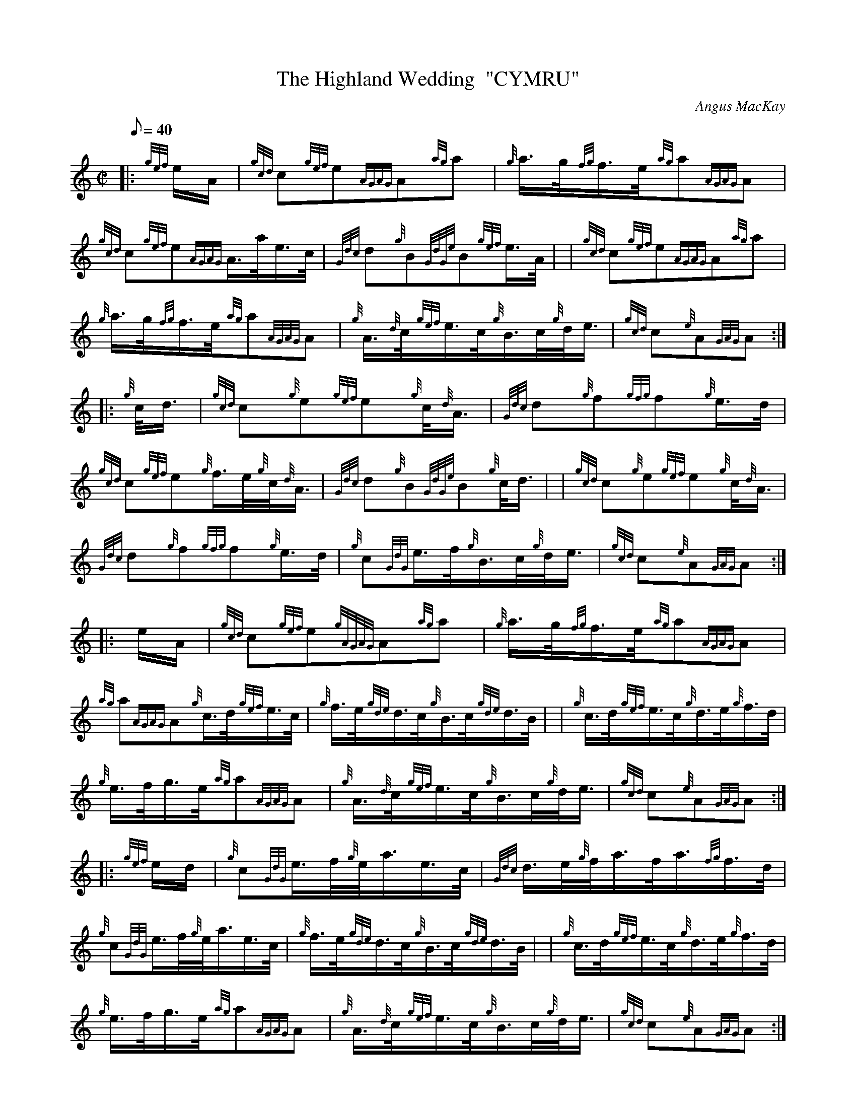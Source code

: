 X:1
T:The Highland Wedding  "CYMRU"
C:Angus MacKay
S:March
M:C|
L:1/8
Q:40
K:HP
|: {gef}e/2A/2|
{gcd}c{gef}e{AGAG}A{ag}a|
{g}a3/4g/4{fg}f3/4e/4{ag}a{AGAG}A|  !
{gcd}c{gef}e{AGAG}A3/4a/4e3/4c/4|
{Gdc}d{g}B{GdGe}B{gef}e3/4A/4| |
{gcd}c{gef}e{AGAG}A{ag}a|  !
{g}a3/4g/4{fg}f3/4e/4{ag}a{AGAG}A|
{g}A3/4{d}c/4{gef}e3/4c/4{g}B3/4c/4{g}d/4e3/4|
{gcd}c{e}A{GAG}A:| |:  !
{g}c/4d3/4|
{gcd}c{g}e{gef}e{g}c/4{d}A3/4|
{Gdc}d{g}f{gfg}f{g}e3/4d/4|  !
{gcd}c{gef}e{g}f3/4e/4{g}c/4{d}A3/4|
{Gdc}d{g}B{GdGe}B{g}c/4d3/4| |
{gcd}c{g}e{gef}e{g}c/4{d}A3/4|  !
{Gdc}d{g}f{gfg}f{g}e3/4d/4|
{g}c{GdG}e3/4f/4{g}B3/4c/4{g}d/4e3/4|
{gcd}c{e}A{GAG}A:| |:  !
e/2A/2|
{gcd}c{gef}e{gAGAG}A{ag}a|
{g}a3/4g/4{fg}f3/4e/4{ag}a{AGAG}A|  !
{ag}a{AGAG}A{g}c3/4d/4{gef}e3/4c/4|
{g}f3/4e/4{gde}d3/4c/4{g}B3/4c/4{gde}d3/4B/4| |
{g}c3/4d/4{gef}e3/4c/4{g}d3/4e/4{g}f3/4d/4|  !
{g}e3/4f/4g3/4e/4{ag}a{AGAG}A|
{g}A3/4{d}c/4{gef}e3/4c/4{g}B3/4c/4{g}d/4e3/4|
{gcd}c{e}A{GAG}A:| |:  !
{gef}e/2d/2|
{g}c{GdG}e3/4f/4{g}e/4a3/4e3/4c/4|
{Gdc}d3/4e/4{g}f/4a3/4f/4a3/4{fg}f3/4d/4|  !
{g}c{GdG}e3/4f/4{g}e/4a3/4e3/4c/4|
{g}f3/4e/4{gde}d3/4c/4{g}B3/4c/4{gde}d3/4B/4| |
{g}c3/4d/4{gef}e3/4c/4{g}d3/4e/4{g}f3/4d/4|  !
{g}e3/4f/4g3/4e/4{ag}a{AGAG}A|
{g}A3/4{d}c/4{gef}e3/4c/4{g}B3/4c/4{g}d/4e3/4|
{gcd}c{e}A{GAG}A:| |:  !
{gef}e/2A/2|
{gcd}c{gef}e{A}e{ag}a|
{cd}c{gef}e{A}e{ag}a|  !
{cd}c{gef}e{AGAG}A/2a/2e/2c/2|
{Gdc}d{g}B{GdGe}B{gef}e3/4A/4| |
{gcd}c{gef}e{A}e{ag}a|  !
{cd}c{gef}e{ag}a3/2e/2|
{g}f3/4e/4{gde}d3/4c/4{g}B3/4c/4{g}d/4e3/4|
{gcd}c{e}A{GAG}A:| |:  !
{g}c3/4d/4|
{gef}e3/4c/4{g}A3/4{d}c/4a3/4c/4{g}A3/4{d}c/4|
{gef}e3/4c/4{g}A3/4{d}c/4a3/4c/4{g}A3/4{d}c/4|  !
{g}f3/4d/4{g}c3/4d/4{gef}e3/4c/4a3/4c/4|
{Gdc}d{g}B{GdGe}B{g}c3/4d/4|1 |
{gef}e3/4c/4{g}A3/4{d}c/4a3/4c/4{g}A3/4{d}c/4|  !
{gef}e3/4c/4{g}A3/4{d}c/4a3/4c/4{g}A3/4{d}c/4|
{g}f3/4e/4{gde}d3/4c/4{g}B3/4c/4{g}d/4e3/4|
{gcd}c{e}A{GAG}A:|2 |  !
{gef}e{g}A3/4{d}c/4{ag}aA3/4{d}c/4|
{g}f3/4e/4{g}A3/4{d}c/4{ag}aA3/4{d}c/4|
{g}f3/4e/4{gde}d3/4c/4{g}B3/4c/4{g}d/4e3/4|  !
{gcd}c{e}A{GAG}A:|


